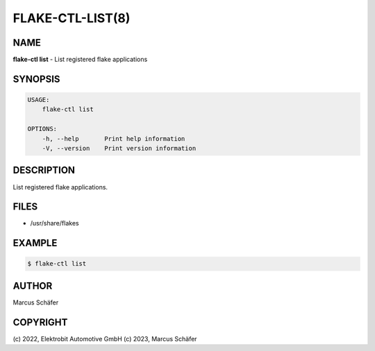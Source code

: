 FLAKE-CTL-LIST(8)
=================

NAME
----

**flake-ctl list** - List registered flake applications

SYNOPSIS
--------

.. code:: bash

   USAGE:
       flake-ctl list

   OPTIONS:
       -h, --help       Print help information
       -V, --version    Print version information


DESCRIPTION
-----------

List registered flake applications.

FILES
-----

* /usr/share/flakes

EXAMPLE
-------

.. code:: bash

   $ flake-ctl list

AUTHOR
------

Marcus Schäfer

COPYRIGHT
---------

(c) 2022, Elektrobit Automotive GmbH
(c) 2023, Marcus Schäfer
